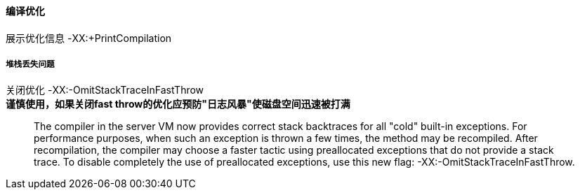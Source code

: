 
==== 编译优化
展示优化信息 -XX:+PrintCompilation

===== 堆栈丢失问题
关闭优化 -XX:-OmitStackTraceInFastThrow +
*谨慎使用，如果关闭fast throw的优化应预防"日志风暴"使磁盘空间迅速被打满*
____
The compiler in the server VM now provides correct stack backtraces for all "cold" built-in exceptions.
For performance purposes, when such an exception is thrown a few times, the method may be recompiled. After recompilation, the compiler may choose a faster tactic using preallocated exceptions that do not provide a stack trace. To disable completely the use of preallocated exceptions, use this new flag: -XX:-OmitStackTraceInFastThrow.
____

